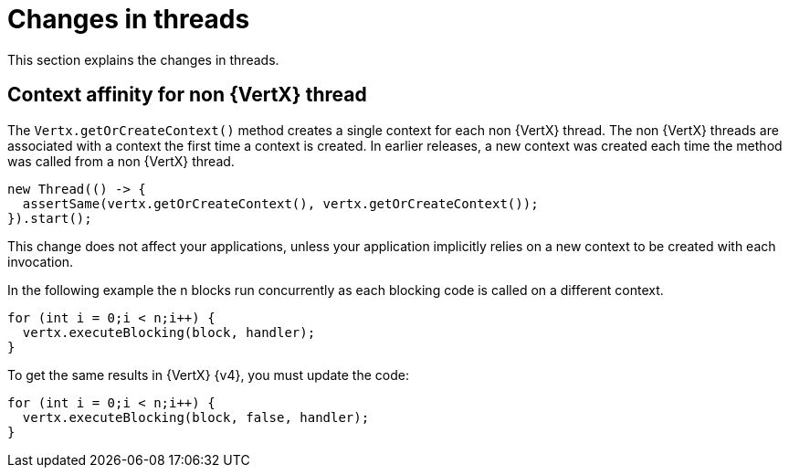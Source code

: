 [id="changes-in-threads_{context}"]
= Changes in threads

This section explains the changes in threads.

== Context affinity for non {VertX} thread

The `Vertx.getOrCreateContext()` method creates a single context for each non {VertX} thread. The non {VertX} threads are associated with a context the first time a context is created. In earlier releases, a new context was created each time the method was called from a non {VertX} thread.

----
new Thread(() -> {
  assertSame(vertx.getOrCreateContext(), vertx.getOrCreateContext());
}).start();
----

This change does not affect your applications, unless your application implicitly relies on a new context to be created with each invocation.

In the following example the n blocks run concurrently as each blocking code is called on a different context.
----
for (int i = 0;i < n;i++) {
  vertx.executeBlocking(block, handler);
}
----

To get the same results in {VertX} {v4}, you must update the code:
----
for (int i = 0;i < n;i++) {
  vertx.executeBlocking(block, false, handler);
}
----
